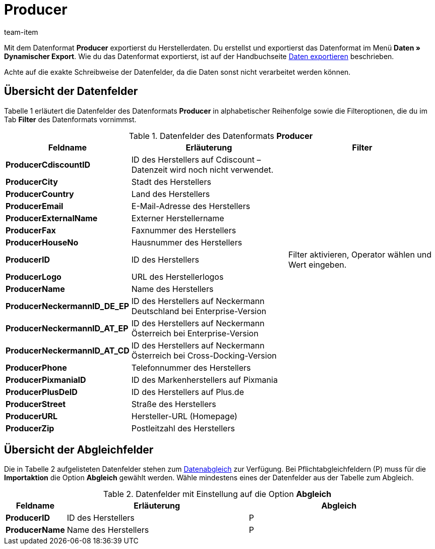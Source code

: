 = Producer
:lang: de
:position: 10330
:url: daten/export-import/datenformate/producer
:id: FHWX2DB
:author: team-item

Mit dem Datenformat **Producer** exportierst du Herstellerdaten.
Du erstellst und exportierst das Datenformat im Menü **Daten » Dynamischer Export**.
Wie du das Datenformat exportierst, ist auf der Handbuchseite <<daten/export-import/daten-exportieren#, Daten exportieren>> beschrieben.

Achte auf die exakte Schreibweise der Datenfelder, da die Daten sonst nicht verarbeitet werden können.

== Übersicht der Datenfelder

Tabelle 1 erläutert die Datenfelder des Datenformats **Producer** in alphabetischer Reihenfolge sowie die Filteroptionen, die du im Tab **Filter** des Datenformats vornimmst.

.Datenfelder des Datenformats **Producer**
[cols="1,3,3"]
|====
|Feldname |Erläuterung |Filter

| **ProducerCdiscountID**
|ID des Herstellers auf Cdiscount – Datenzeit wird noch nicht verwendet.
|

| **ProducerCity**
|Stadt des Herstellers
|

| **ProducerCountry**
|Land des Herstellers
|

| **ProducerEmail**
|E-Mail-Adresse des Herstellers
|

| **ProducerExternalName**
|Externer Herstellername
|

| **ProducerFax**
|Faxnummer des Herstellers
|

| **ProducerHouseNo**
|Hausnummer des Herstellers
|

| **ProducerID**
|ID des Herstellers
|Filter aktivieren, Operator wählen und Wert eingeben.

//| **ProducerLaRedouteID**
//|ID des Herstellers auf La Redoute
//|

| **ProducerLogo**
|URL des Herstellerlogos
|

| **ProducerName**
|Name des Herstellers
|

| **ProducerNeckermannID_DE_EP**
|ID des Herstellers auf Neckermann Deutschland bei Enterprise-Version
|

| **ProducerNeckermannID_AT_EP**
|ID des Herstellers auf Neckermann Österreich bei Enterprise-Version
|

| **ProducerNeckermannID_AT_CD**
|ID des Herstellers auf Neckermann Österreich bei Cross-Docking-Version
|

| **ProducerPhone**
|Telefonnummer des Herstellers
|

| **ProducerPixmaniaID**
|ID des Markenherstellers auf Pixmania
|

| **ProducerPlusDeID**
|ID des Herstellers auf Plus.de
|

| **ProducerStreet**
|Straße des Herstellers
|

| **ProducerURL**
|Hersteller-URL (Homepage)
|

| **ProducerZip**
|Postleitzahl des Herstellers
|
|====

== Übersicht der Abgleichfelder

Die in Tabelle 2 aufgelisteten Datenfelder stehen zum <<daten/export-import/daten-importieren#25, Datenabgleich>> zur Verfügung. Bei Pflichtabgleichfeldern (P) muss für die **Importaktion** die Option **Abgleich** gewählt werden. Wähle mindestens eines der Datenfelder aus der Tabelle zum Abgleich.

.Datenfelder mit Einstellung auf die Option **Abgleich**
[cols="1,3,3"]
|====
|Feldname |Erläuterung |Abgleich

| **ProducerID**
|ID des Herstellers
|P

| **ProducerName**
|Name des Herstellers
|P

// /tr>
//       <tr>
//          <td> </td>
//          <td> </td>
//          <td>* = Mindestens ein Datenfeld der Tabelle zum Abgleich oder mehrere wählen.</td
|====
